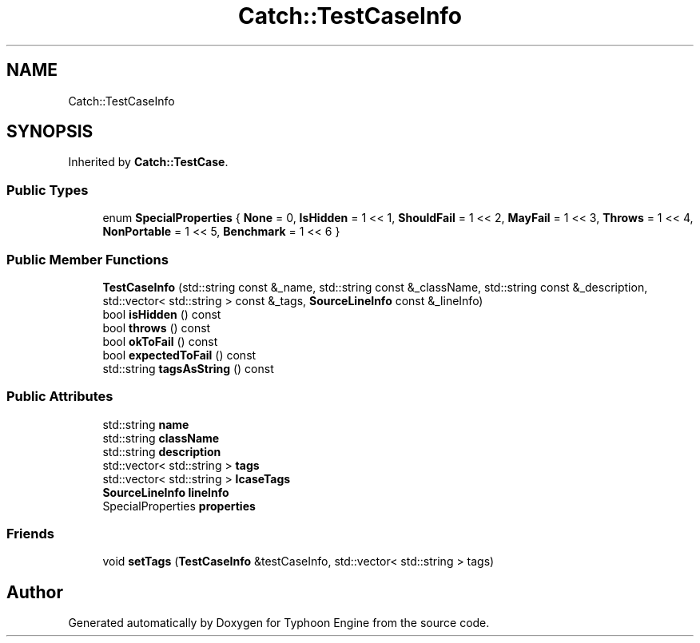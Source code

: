 .TH "Catch::TestCaseInfo" 3 "Sat Jul 20 2019" "Version 0.1" "Typhoon Engine" \" -*- nroff -*-
.ad l
.nh
.SH NAME
Catch::TestCaseInfo
.SH SYNOPSIS
.br
.PP
.PP
Inherited by \fBCatch::TestCase\fP\&.
.SS "Public Types"

.in +1c
.ti -1c
.RI "enum \fBSpecialProperties\fP { \fBNone\fP = 0, \fBIsHidden\fP = 1 << 1, \fBShouldFail\fP = 1 << 2, \fBMayFail\fP = 1 << 3, \fBThrows\fP = 1 << 4, \fBNonPortable\fP = 1 << 5, \fBBenchmark\fP = 1 << 6 }"
.br
.in -1c
.SS "Public Member Functions"

.in +1c
.ti -1c
.RI "\fBTestCaseInfo\fP (std::string const &_name, std::string const &_className, std::string const &_description, std::vector< std::string > const &_tags, \fBSourceLineInfo\fP const &_lineInfo)"
.br
.ti -1c
.RI "bool \fBisHidden\fP () const"
.br
.ti -1c
.RI "bool \fBthrows\fP () const"
.br
.ti -1c
.RI "bool \fBokToFail\fP () const"
.br
.ti -1c
.RI "bool \fBexpectedToFail\fP () const"
.br
.ti -1c
.RI "std::string \fBtagsAsString\fP () const"
.br
.in -1c
.SS "Public Attributes"

.in +1c
.ti -1c
.RI "std::string \fBname\fP"
.br
.ti -1c
.RI "std::string \fBclassName\fP"
.br
.ti -1c
.RI "std::string \fBdescription\fP"
.br
.ti -1c
.RI "std::vector< std::string > \fBtags\fP"
.br
.ti -1c
.RI "std::vector< std::string > \fBlcaseTags\fP"
.br
.ti -1c
.RI "\fBSourceLineInfo\fP \fBlineInfo\fP"
.br
.ti -1c
.RI "SpecialProperties \fBproperties\fP"
.br
.in -1c
.SS "Friends"

.in +1c
.ti -1c
.RI "void \fBsetTags\fP (\fBTestCaseInfo\fP &testCaseInfo, std::vector< std::string > tags)"
.br
.in -1c

.SH "Author"
.PP 
Generated automatically by Doxygen for Typhoon Engine from the source code\&.
